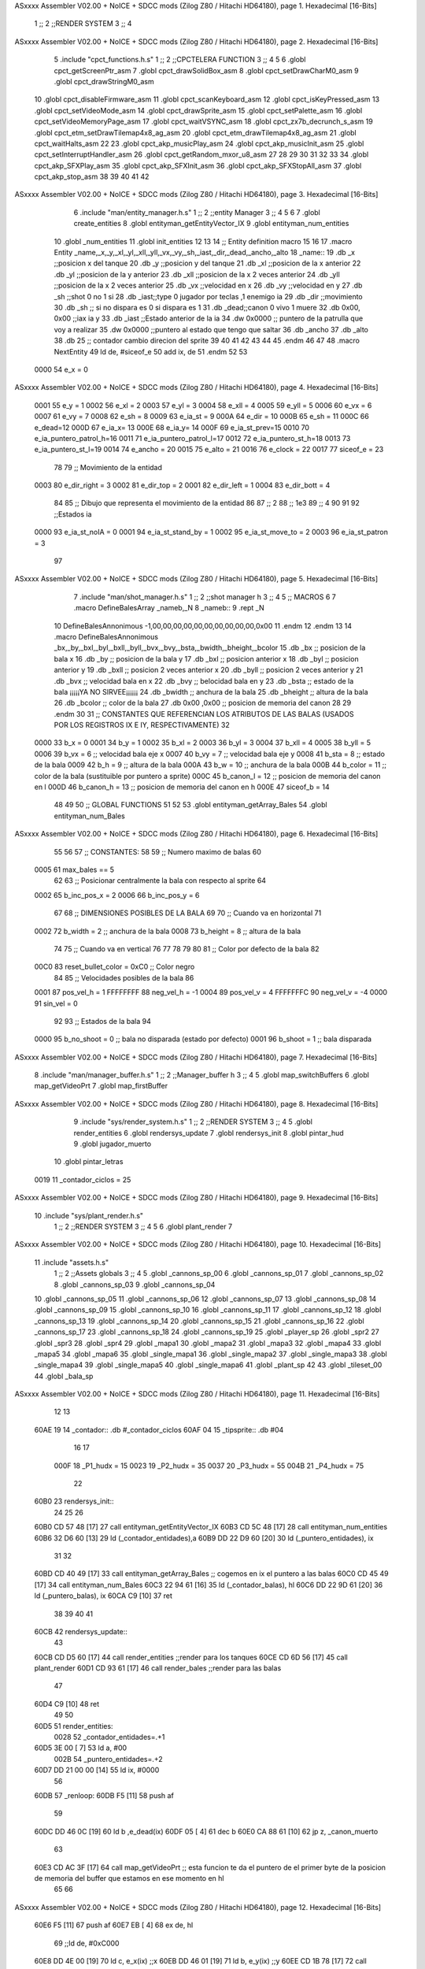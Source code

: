 ASxxxx Assembler V02.00 + NoICE + SDCC mods  (Zilog Z80 / Hitachi HD64180), page 1.
Hexadecimal [16-Bits]



                              1 ;;
                              2 ;;RENDER SYSTEM
                              3 ;;
                              4 
ASxxxx Assembler V02.00 + NoICE + SDCC mods  (Zilog Z80 / Hitachi HD64180), page 2.
Hexadecimal [16-Bits]



                              5 .include "cpct_functions.h.s"
                              1 ;;
                              2 ;;CPCTELERA FUNCTION
                              3 ;;
                              4 
                              5 
                              6 .globl cpct_getScreenPtr_asm
                              7 .globl cpct_drawSolidBox_asm
                              8 .globl cpct_setDrawCharM0_asm 
                              9 .globl cpct_drawStringM0_asm
                             10 .globl cpct_disableFirmware_asm
                             11 .globl cpct_scanKeyboard_asm
                             12 .globl cpct_isKeyPressed_asm
                             13 .globl cpct_setVideoMode_asm
                             14 .globl cpct_drawSprite_asm
                             15 .globl cpct_setPalette_asm
                             16 .globl cpct_setVideoMemoryPage_asm
                             17 .globl cpct_waitVSYNC_asm
                             18 .globl cpct_zx7b_decrunch_s_asm
                             19 .globl cpct_etm_setDrawTilemap4x8_ag_asm
                             20 .globl cpct_etm_drawTilemap4x8_ag_asm	
                             21 .globl cpct_waitHalts_asm
                             22 
                             23 .globl cpct_akp_musicPlay_asm
                             24 .globl cpct_akp_musicInit_asm
                             25 .globl cpct_setInterruptHandler_asm
                             26 .globl cpct_getRandom_mxor_u8_asm
                             27 
                             28 
                             29 
                             30 
                             31 
                             32 
                             33 
                             34 .globl cpct_akp_SFXPlay_asm
                             35 .globl cpct_akp_SFXInit_asm
                             36 .globl cpct_akp_SFXStopAll_asm
                             37 .globl cpct_akp_stop_asm
                             38 
                             39 
                             40 
                             41 
                             42 
ASxxxx Assembler V02.00 + NoICE + SDCC mods  (Zilog Z80 / Hitachi HD64180), page 3.
Hexadecimal [16-Bits]



                              6 .include "man/entity_manager.h.s"
                              1 ;;
                              2 ;;entity Manager
                              3 ;;
                              4 
                              5 
                              6 
                              7 .globl create_entities
                              8 .globl entityman_getEntityVector_IX
                              9 .globl entityman_num_entities
                             10 .globl _num_entities
                             11 .globl init_entities
                             12 
                             13 
                             14 ;; Entity definition macro
                             15 
                             16 
                             17 .macro Entity _name,_x,_y,_xl,_yl,_xll,_yll,_vx,_vy,_sh,_iast,_dir,_dead,_ancho,_alto
                             18 _name::
                             19 .db _x      ;;posicion x del tanque
                             20 .db _y	;;posicion y del tanque
                             21 .db _xl	;;posicion de la x anterior
                             22 .db _yl	;;posicion de la y anterior
                             23 .db _xll	;;posicion de la x 2 veces anterior
                             24 .db _yll	;;posicion de la x 2 veces anterior
                             25 .db _vx	;;velocidad en x
                             26 .db _vy	;;velocidad en y
                             27 .db _sh	;;shot 0 no 1 si
                             28 .db _iast;;type 0 jugador por teclas ,1 enemigo ia
                             29 .db _dir    ;;movimiento  
                             30 .db _sh     ;; si no dispara es 0 si dispara es 1
                             31 .db _dead;;canon 0 vivo 1 muere
                             32 .db 0x00, 0x00    ;;iax ia y
                             33 .db _iast  ;;Estado anterior de la ia 
                             34 .dw 0x0000	;; puntero de la patrulla que voy a realizar
                             35 .dw 0x0000 ;;puntero al estado que tengo que saltar
                             36 .db _ancho
                             37 .db _alto
                             38 .db 25  ;; contador cambio direcion del sprite
                             39 
                             40 
                             41 
                             42 
                             43 
                             44 
                             45 .endm 
                             46 
                             47 
                             48 .macro NextEntity
                             49 ld de, #siceof_e
                             50 	add ix, de
                             51 .endm
                             52 	
                             53 
                     0000    54 e_x  	= 0
ASxxxx Assembler V02.00 + NoICE + SDCC mods  (Zilog Z80 / Hitachi HD64180), page 4.
Hexadecimal [16-Bits]



                     0001    55 e_y  	= 1
                     0002    56 e_xl  = 2
                     0003    57 e_yl  = 3
                     0004    58 e_xll = 4
                     0005    59 e_yll = 5
                     0006    60 e_vx	= 6
                     0007    61 e_vy	= 7
                     0008    62 e_sh 	= 8
                     0009    63 e_ia_st = 9
                     000A    64 e_dir = 10
                     000B    65 e_sh = 11
                     000C    66 e_dead=12
                     000D    67 e_ia_x= 13
                     000E    68 e_ia_y= 14
                     000F    69 e_ia_st_prev=15
                     0010    70 e_ia_puntero_patrol_h=16
                     0011    71 e_ia_puntero_patrol_l=17
                     0012    72 e_ia_puntero_st_h=18
                     0013    73 e_ia_puntero_st_l=19
                     0014    74 e_ancho 	= 20
                     0015    75 e_alto	= 21
                     0016    76 e_clock     = 22
                     0017    77 siceof_e 	= 23
                             78 
                             79 ;; Movimiento de la entidad
                     0003    80 e_dir_right = 3
                     0002    81 e_dir_top   = 2
                     0001    82 e_dir_left  = 1
                     0004    83 e_dir_bott  = 4
                             84 
                             85 ;; Dibujo que representa el movimiento de la entidad
                             86 
                             87  ;;      2
                             88  ;;     1e3
                             89  ;;      4
                             90 
                             91 
                             92 ;;Estados ia
                     0000    93 e_ia_st_noIA 	= 0
                     0001    94 e_ia_st_stand_by	= 1
                     0002    95 e_ia_st_move_to   = 2
                     0003    96 e_ia_st_patron	= 3
                             97 
ASxxxx Assembler V02.00 + NoICE + SDCC mods  (Zilog Z80 / Hitachi HD64180), page 5.
Hexadecimal [16-Bits]



                              7 .include "man/shot_manager.h.s"
                              1 ;;
                              2 ;;shot manager h
                              3 ;;
                              4 
                              5 ;; MACROS
                              6 
                              7 .macro DefineBalesArray _nameb,_N
                              8 _nameb::
                              9 	.rept _N
                             10 DefineBalesAnnonimous -1,00,00,00,00,00,00,00,00,00,00,0x00
                             11 	.endm 
                             12 .endm
                             13 
                             14 .macro DefineBalesAnnonimous _bx,_by,_bxl,_byl,_bxll,_byll,_bvx,_bvy,_bsta,_bwidth,_bheight,_bcolor
                             15 .db _bx           ;; posicion de la bala x          
                             16 .db _by		;; posicion de la bala y
                             17 .db _bxl		;; posicion anterior x
                             18 .db _byl		;; posicion anterior y
                             19 .db _bxll		;; posicion 2 veces anterior x
                             20 .db _byll		;; posicion 2 veces anterior y
                             21 .db _bvx 		;; velocidad bala en x
                             22 .db _bvy		;; belocidad bala en y
                             23 .db _bsta		;; estado de la bala   ¡¡¡¡¡YA NO SIRVEE¡¡¡¡¡¡
                             24 .db _bwidth       ;; anchura de la bala
                             25 .db _bheight      ;; altura de la bala
                             26 .db _bcolor       ;; color de la bala
                             27 .db 0x00 ,0x00    ;; posicion de memoria del canon
                             28  
                             29 .endm
                             30 
                             31 ;; CONSTANTES QUE REFERENCIAN LOS ATRIBUTOS DE LAS BALAS (USADOS POR LOS REGISTROS IX E IY, RESPECTIVAMENTE)
                             32 
                     0000    33 b_x       = 0
                     0001    34 b_y       = 1
                     0002    35 b_xl      = 2
                     0003    36 b_yl      = 3
                     0004    37 b_xll     = 4
                     0005    38 b_yll     = 5
                     0006    39 b_vx      = 6      ;; velocidad bala eje x
                     0007    40 b_vy      = 7      ;; velocidad bala eje y
                     0008    41 b_sta     = 8      ;; estado de la bala
                     0009    42 b_h       = 9      ;; altura de la bala
                     000A    43 b_w       = 10     ;; anchura de la bala
                     000B    44 b_color   = 11     ;; color de la bala (sustituible por puntero a sprite)
                     000C    45 b_canon_l = 12     ;; posicion de memoria del canon en l
                     000D    46 b_canon_h = 13	 ;; posicion de memoria del canon en h
                     000E    47 siceof_b  = 14
                             48 
                             49 
                             50 ;; GLOBAL FUNCTIONS
                             51 
                             52 
                             53 .globl entityman_getArray_Bales
                             54 .globl entityman_num_Bales
ASxxxx Assembler V02.00 + NoICE + SDCC mods  (Zilog Z80 / Hitachi HD64180), page 6.
Hexadecimal [16-Bits]



                             55 
                             56 
                             57 ;; CONSTANTES:
                             58 
                             59 ;; Numero maximo de balas
                             60 
                     0005    61 max_bales == 5
                             62 
                             63 ;; Posicionar centralmente la bala con respecto al sprite
                             64 
                     0002    65 b_inc_pos_x = 2
                     0006    66 b_inc_pos_y = 6
                             67 
                             68 ;; DIMENSIONES POSIBLES DE LA BALA
                             69 
                             70 ;; Cuando va en horizontal
                             71 
                     0002    72 b_width      = 2   ;; anchura de la bala
                     0008    73 b_height     = 8   ;; altura de la bala
                             74 
                             75 ;; Cuando va en vertical
                             76 
                             77 
                             78 
                             79 
                             80 
                             81 ;; Color por defecto de la bala
                             82 
                     00C0    83 reset_bullet_color = 0xC0   ;; Color negro
                             84 
                             85 ;; Velocidades posibles de la bala
                             86 
                     0001    87 pos_vel_h = 1
                     FFFFFFFF    88 neg_vel_h = -1
                     0004    89 pos_vel_v = 4
                     FFFFFFFC    90 neg_vel_v = -4
                     0000    91 sin_vel = 0
                             92 
                             93 ;; Estados de la bala
                             94 
                     0000    95 b_no_shoot  = 0    ;; bala no disparada (estado por defecto)
                     0001    96 b_shoot     = 1    ;; bala disparada
ASxxxx Assembler V02.00 + NoICE + SDCC mods  (Zilog Z80 / Hitachi HD64180), page 7.
Hexadecimal [16-Bits]



                              8 .include "man/manager_buffer.h.s"
                              1 ;;
                              2 ;;Manager_buffer h
                              3 ;;
                              4 
                              5 .globl map_switchBuffers
                              6 .globl map_getVideoPrt
                              7 .globl map_firstBuffer
ASxxxx Assembler V02.00 + NoICE + SDCC mods  (Zilog Z80 / Hitachi HD64180), page 8.
Hexadecimal [16-Bits]



                              9 .include "sys/render_system.h.s"
                              1 ;;
                              2 ;;RENDER SYSTEM
                              3 ;;
                              4 
                              5 .globl render_entities
                              6 .globl rendersys_update
                              7 .globl rendersys_init
                              8 .globl pintar_hud
                              9 .globl jugador_muerto
                             10 .globl pintar_letras
                     0019    11 _contador_ciclos = 25
ASxxxx Assembler V02.00 + NoICE + SDCC mods  (Zilog Z80 / Hitachi HD64180), page 9.
Hexadecimal [16-Bits]



                             10 .include "sys/plant_render.h.s"
                              1 ;;
                              2 ;;RENDER SYSTEM
                              3 ;;
                              4 
                              5 
                              6 .globl plant_render
                              7 
ASxxxx Assembler V02.00 + NoICE + SDCC mods  (Zilog Z80 / Hitachi HD64180), page 10.
Hexadecimal [16-Bits]



                             11 .include "assets.h.s"
                              1 ;;
                              2 ;;Assets globals
                              3 ;;
                              4 
                              5 .globl _cannons_sp_00
                              6 .globl _cannons_sp_01
                              7 .globl _cannons_sp_02
                              8 .globl _cannons_sp_03
                              9 .globl _cannons_sp_04
                             10 .globl _cannons_sp_05
                             11 .globl _cannons_sp_06
                             12 .globl _cannons_sp_07
                             13 .globl _cannons_sp_08
                             14 .globl _cannons_sp_09
                             15 .globl _cannons_sp_10
                             16 .globl _cannons_sp_11
                             17 .globl _cannons_sp_12
                             18 .globl _cannons_sp_13
                             19 .globl _cannons_sp_14
                             20 .globl _cannons_sp_15
                             21 .globl _cannons_sp_16
                             22 .globl _cannons_sp_17
                             23 .globl _cannons_sp_18
                             24 .globl _cannons_sp_19
                             25 .globl _player_sp
                             26 .globl _spr2
                             27 .globl _spr3
                             28 .globl _spr4
                             29 .globl _mapa1
                             30 .globl _mapa2
                             31 .globl _mapa3
                             32 .globl _mapa4
                             33 .globl _mapa5
                             34 .globl _mapa6
                             35 .globl _single_mapa1
                             36 .globl _single_mapa2
                             37 .globl _single_mapa3
                             38 .globl _single_mapa4
                             39 .globl _single_mapa5
                             40 .globl _single_mapa6
                             41 .globl _plant_sp
                             42 
                             43 .globl _tileset_00
                             44 .globl _bala_sp
ASxxxx Assembler V02.00 + NoICE + SDCC mods  (Zilog Z80 / Hitachi HD64180), page 11.
Hexadecimal [16-Bits]



                             12 
                             13 
   60AE 19                   14 _contador:: .db #_contador_ciclos
   60AF 04                   15 _tipsprite:: .db #04
                             16 
                             17 
                     000F    18 _P1_hudx = 15
                     0023    19 _P2_hudx = 35
                     0037    20 _P3_hudx = 55
                     004B    21 _P4_hudx = 75
                             22 
   60B0                      23 rendersys_init::  
                             24 
                             25 
                             26 
   60B0 CD 57 48      [17]   27  call entityman_getEntityVector_IX
   60B3 CD 5C 48      [17]   28  call entityman_num_entities  
   60B6 32 D6 60      [13]   29 ld (_contador_entidades),a
   60B9 DD 22 D9 60   [20]   30 ld (_puntero_entidades), ix
                             31 
                             32 
   60BD CD 40 49      [17]   33  call entityman_getArray_Bales  ;; cogemos en ix el puntero a las balas
   60C0 CD 45 49      [17]   34  call entityman_num_Bales
   60C3 22 94 61      [16]   35  ld (_contador_balas), hl
   60C6 DD 22 9D 61   [20]   36  ld (_puntero_balas), ix
   60CA C9            [10]   37 ret
                             38 
                             39 
                             40 
                             41 
   60CB                      42 rendersys_update::
                             43 
   60CB CD D5 60      [17]   44  call render_entities  	;;render para los tanques
   60CE CD 6D 56      [17]   45  call plant_render
   60D1 CD 93 61      [17]   46  call render_bales   ;;render para las balas
                             47  
   60D4 C9            [10]   48  ret
                             49 
                             50 
   60D5                      51 render_entities:
                     0028    52  _contador_entidades=.+1
   60D5 3E 00         [ 7]   53  ld a, #00
                     002B    54  _puntero_entidades=.+2
   60D7 DD 21 00 00   [14]   55  ld ix, #0000
                             56 
   60DB                      57 	_renloop:
   60DB F5            [11]   58 push af
                             59 
   60DC DD 46 0C      [19]   60   ld b ,e_dead(ix)
   60DF 05            [ 4]   61   dec b
   60E0 CA 88 61      [10]   62   jp z, _canon_muerto
                             63 
   60E3 CD AC 3F      [17]   64   call map_getVideoPrt  ;; esta funcion te da el puntero de el primer byte de la posicion de memoria del buffer que estamos en ese momento en hl
                             65 
                             66 
ASxxxx Assembler V02.00 + NoICE + SDCC mods  (Zilog Z80 / Hitachi HD64180), page 12.
Hexadecimal [16-Bits]



   60E6 F5            [11]   67 push af
   60E7 EB            [ 4]   68   ex de, hl
                             69   ;;ld de, #0xC000
   60E8 DD 4E 00      [19]   70   ld   c, e_x(ix)  ;;x
   60EB DD 46 01      [19]   71   ld   b, e_y(ix)  ;;y
   60EE CD 1B 78      [17]   72   call cpct_getScreenPtr_asm    ;; Calculate video memory location and return it in HL
   60F1 F1            [10]   73 pop af
                             74 
                             75 
                             76 
                             77 
                             78 
                             79 
   60F2 EB            [ 4]   80  ex  de,hl
                             81 
                             82  
   60F3 DD 46 0A      [19]   83  ld b ,e_dir(ix)
                             84 
                             85 
                             86 
                             87 
   60F6 3D            [ 4]   88   dec a
   60F7 28 68         [12]   89   jr z, _pintar_cannon4
   60F9 3D            [ 4]   90   dec a
   60FA 28 45         [12]   91   jr z, _pintar_cannon3
   60FC 3D            [ 4]   92   dec a
   60FD 28 22         [12]   93   jr z, _pintar_cannon2
   60FF 18 00         [12]   94   jr _pintar_cannon1
                             95 
                             96 ;;;;;;;;;;;;;;;;;;
                             97 ;;PINTAR CANON 1;;
                             98 ;;;;;;;;;;;;;;;;;;
                             99 
   6101                     100 _pintar_cannon1:
   6101 05            [ 4]  101  dec b
   6102 28 09         [12]  102  jr z, _pintarc1_1
   6104 05            [ 4]  103  dec b
   6105 28 0B         [12]  104  jr z, _pintarc1_2
   6107 05            [ 4]  105  dec b
   6108 28 0D         [12]  106  jr z, _pintarc1_3
   610A 05            [ 4]  107  dec b
   610B 28 0F         [12]  108  jr z, _pintarc1_4
                            109 
                            110 
   610D                     111  _pintarc1_1:
   610D 21 B0 20      [10]  112  ld hl,#_cannons_sp_00
   6110 18 6F         [12]  113  jr _saltar
                            114 
   6112                     115  _pintarc1_2:
   6112 21 F0 20      [10]  116  ld hl,#_cannons_sp_01
   6115 18 6A         [12]  117  jr _saltar
                            118 
   6117                     119  _pintarc1_3:
   6117 21 30 21      [10]  120  ld hl,#_cannons_sp_02
   611A 18 65         [12]  121  jr _saltar
ASxxxx Assembler V02.00 + NoICE + SDCC mods  (Zilog Z80 / Hitachi HD64180), page 13.
Hexadecimal [16-Bits]



                            122 
   611C                     123  _pintarc1_4:
   611C 21 70 21      [10]  124  ld hl,#_cannons_sp_03
   611F 18 60         [12]  125  jr _saltar
                            126 
                            127 
                            128 
                            129 ;;;;;;;;;;;;;;;;;;
                            130 ;;PINTAR CANON 2;;
                            131 ;;;;;;;;;;;;;;;;;;
                            132 
   6121                     133 _pintar_cannon2:
   6121 05            [ 4]  134  dec b
   6122 28 09         [12]  135  jr z, _pintarc2_1
   6124 05            [ 4]  136  dec b
   6125 28 0B         [12]  137  jr z, _pintarc2_2
   6127 05            [ 4]  138  dec b
   6128 28 0D         [12]  139  jr z, _pintarc2_3
   612A 05            [ 4]  140  dec b
   612B 28 0F         [12]  141  jr z, _pintarc2_4
                            142 
                            143 
   612D                     144  _pintarc2_1:
   612D 21 F0 21      [10]  145  ld hl,#_cannons_sp_05
   6130 18 4F         [12]  146  jr _saltar
                            147 
   6132                     148  _pintarc2_2:
   6132 21 30 22      [10]  149  ld hl,#_cannons_sp_06
   6135 18 4A         [12]  150  jr _saltar
                            151 
   6137                     152  _pintarc2_3:
   6137 21 70 22      [10]  153  ld hl,#_cannons_sp_07
   613A 18 45         [12]  154  jr _saltar
                            155 
   613C                     156  _pintarc2_4:
   613C 21 B0 22      [10]  157  ld hl,#_cannons_sp_08
   613F 18 40         [12]  158  jr _saltar
                            159 
                            160 
                            161 ;;;;;;;;;;;;;;;;;;
                            162 ;;PINTAR CANON 3;;
                            163 ;;;;;;;;;;;;;;;;;;
                            164 
   6141                     165 _pintar_cannon3:
   6141 05            [ 4]  166  dec b
   6142 28 09         [12]  167  jr z, _pintarc3_1
   6144 05            [ 4]  168  dec b
   6145 28 0B         [12]  169  jr z, _pintarc3_2
   6147 05            [ 4]  170  dec b
   6148 28 0D         [12]  171  jr z, _pintarc3_3
   614A 05            [ 4]  172  dec b
   614B 28 0F         [12]  173  jr z, _pintarc3_4
                            174 
                            175 
   614D                     176  _pintarc3_1:
ASxxxx Assembler V02.00 + NoICE + SDCC mods  (Zilog Z80 / Hitachi HD64180), page 14.
Hexadecimal [16-Bits]



   614D 21 30 23      [10]  177  ld hl,#_cannons_sp_10
   6150 18 2F         [12]  178  jr _saltar
                            179 
   6152                     180  _pintarc3_2:
   6152 21 70 23      [10]  181  ld hl,#_cannons_sp_11
   6155 18 2A         [12]  182  jr _saltar
                            183 
   6157                     184  _pintarc3_3:
   6157 21 B0 23      [10]  185  ld hl,#_cannons_sp_12
   615A 18 25         [12]  186  jr _saltar
                            187 
   615C                     188  _pintarc3_4:
   615C 21 F0 23      [10]  189  ld hl,#_cannons_sp_13
   615F 18 20         [12]  190  jr _saltar
                            191 
                            192 
                            193 ;;;;;;;;;;;;;;;;;;
                            194 ;;PINTAR CANON 4;;
                            195 ;;;;;;;;;;;;;;;;;;
                            196 
   6161                     197 _pintar_cannon4:
   6161 05            [ 4]  198  dec b
   6162 28 09         [12]  199  jr z, _pintarc4_1
   6164 05            [ 4]  200  dec b
   6165 28 0B         [12]  201  jr z, _pintarc4_2
   6167 05            [ 4]  202  dec b
   6168 28 0D         [12]  203  jr z, _pintarc4_3
   616A 05            [ 4]  204  dec b
   616B 28 0F         [12]  205  jr z, _pintarc4_4
                            206 
                            207 
   616D                     208  _pintarc4_1:
   616D 21 70 24      [10]  209  ld hl,#_cannons_sp_15
   6170 18 0F         [12]  210  jr _saltar
                            211 
   6172                     212  _pintarc4_2:
   6172 21 B0 24      [10]  213  ld hl,#_cannons_sp_16
   6175 18 0A         [12]  214  jr _saltar
                            215 
   6177                     216  _pintarc4_3:
   6177 21 F0 24      [10]  217  ld hl,#_cannons_sp_17
   617A 18 05         [12]  218  jr _saltar
                            219 
   617C                     220  _pintarc4_4:
   617C 21 30 25      [10]  221  ld hl,#_cannons_sp_18
   617F 18 00         [12]  222  jr _saltar
                            223 
                            224 
                            225 
                            226 
                            227 
                            228 
                            229 
   6181                     230  _saltar:
                            231 
ASxxxx Assembler V02.00 + NoICE + SDCC mods  (Zilog Z80 / Hitachi HD64180), page 15.
Hexadecimal [16-Bits]



                            232 
   6181 0E 04         [ 7]  233  ld c, #04  ;;ancho
   6183 06 10         [ 7]  234  ld b, #16  ;;alto
                            235  
   6185 CD 71 75      [17]  236  call cpct_drawSprite_asm
                            237 
                            238 
   6188                     239 _canon_muerto:
   6188 F1            [10]  240 pop af 
                            241 
   6189 3D            [ 4]  242 dec a
   618A C8            [11]  243 ret z
                            244 
   618B 01 17 00      [10]  245 ld bc, #siceof_e    ;;NUMERO DE BYTES QUE TIENE CADA ENTIDAD
   618E DD 09         [15]  246 add ix, bc
   6190 C3 DB 60      [10]  247 jp  _renloop
                            248 
                            249 
                            250 
   6193                     251 render_bales:
                            252 
                            253  
                     00E6   254   _contador_balas=.+1
   6193 21 00 00      [10]  255   ld hl, #0000
                            256 
   6196 7E            [ 7]  257  ld   a, (hl) 
   6197 B7            [ 4]  258 	or a
   6198 20 01         [12]  259  jr nz, _hay_balas
   619A C9            [10]  260  ret
                            261 
   619B                     262 _hay_balas:
                            263 
                            264 
                            265 
                     00EF   266  _puntero_balas=.+2
   619B DD 21 00 00   [14]  267   ld ix, #0000
                            268   
                            269  
   619F                     270  _renloop_b:
                            271 
                            272 
   619F F5            [11]  273 push af
                            274 
   61A0 CD AC 3F      [17]  275 call map_getVideoPrt  ;; esta funcion te da el puntero de el primer byte de la posicion de memoria del buffer que estamos en ese momento en hl
   61A3 EB            [ 4]  276   ex de, hl
   61A4 DD 4E 00      [19]  277   ld   c, b_x(ix)  
   61A7 DD 46 01      [19]  278   ld   b, b_y(ix)  
   61AA CD 1B 78      [17]  279   call cpct_getScreenPtr_asm    ;; Calculate video memory location and return it in HL
                            280 
                            281 
                            282 
                            283 
   61AD EB            [ 4]  284  ex de, hl
   61AE 0E 02         [ 7]  285  ld c, #02  ;;ancho
   61B0 06 08         [ 7]  286  ld b, #08  ;;alto
ASxxxx Assembler V02.00 + NoICE + SDCC mods  (Zilog Z80 / Hitachi HD64180), page 16.
Hexadecimal [16-Bits]



   61B2 21 50 1F      [10]  287  ld hl,#_bala_sp
   61B5 CD 71 75      [17]  288  call cpct_drawSprite_asm
                            289 
                            290 
   61B8 F1            [10]  291 pop af 
                            292 
   61B9 3D            [ 4]  293 dec a
   61BA C8            [11]  294 ret z
                            295 
   61BB 01 0E 00      [10]  296 ld bc, #siceof_b    ;;NUMERO DE BYTES QUE TIENE CADA BALA
   61BE DD 09         [15]  297 add ix, bc
   61C0 20 DD         [12]  298 jr nz, _renloop_b
                            299 
                            300 
                            301 
   61C2 C9            [10]  302 ret
                            303 	
                            304 
                            305 
   61C3                     306 jugador_muerto::
                            307 
   61C3 DD 2A D9 60   [20]  308 ld ix, (_puntero_entidades)
                            309 
                            310 
                            311   ;;Comprobar si el muerto es la primera entidad
   61C7 DD 7E 0C      [19]  312       ld a, e_dead(ix)
   61CA 3D            [ 4]  313       dec a
   61CB CC AC 62      [17]  314       call z, dibujarplayer1_M
                            315   
   61CE 01 17 00      [10]  316     ld bc, #siceof_e   
   61D1 DD 09         [15]  317     add ix, bc 
                            318   ;;Comprobar si el muerto es la segunda entidad
   61D3 DD 7E 0C      [19]  319       ld a, e_dead(ix)
   61D6 3D            [ 4]  320       dec a
   61D7 CC D7 62      [17]  321       call z, dibujarplayer2_M
                            322   
   61DA 01 17 00      [10]  323     ld bc, #siceof_e    
   61DD DD 09         [15]  324     add ix, bc
                            325    ;;Comprobar si el muerto es la tercera entidad
   61DF DD 7E 0C      [19]  326       ld a, e_dead(ix)
   61E2 3D            [ 4]  327       dec a
   61E3 CC 02 63      [17]  328       call z, dibujarplayer3_M
                            329 
   61E6 01 17 00      [10]  330     ld bc, #siceof_e    
   61E9 DD 09         [15]  331     add ix, bc
                            332     ;;Comprobar si el muerto es la cuearta entidad
   61EB DD 7E 0C      [19]  333       ld a, e_dead(ix)
   61EE 3D            [ 4]  334       dec a
   61EF CC 2D 63      [17]  335       call z, dibujarplayer4_M
                            336 
   61F2 C9            [10]  337 ret
                            338 
   61F3                     339 pintar_hud::
                            340 
   61F3 CD 00 62      [17]  341   call dibujarplayer1
ASxxxx Assembler V02.00 + NoICE + SDCC mods  (Zilog Z80 / Hitachi HD64180), page 17.
Hexadecimal [16-Bits]



   61F6 CD 2B 62      [17]  342   call dibujarplayer2
   61F9 CD 56 62      [17]  343   call dibujarplayer3
   61FC CD 81 62      [17]  344   call dibujarplayer4
                            345 
   61FF C9            [10]  346 ret
                            347 
                            348 ;;;;;;;;;;;;;;;;;;;;;;;;;;;;;;;;
                            349 ;;Dibujar el jugador en el hud;;
                            350 ;;;;;;;;;;;;;;;;;;;;;;;;;;;;;;;;
                            351 
                            352 
   6200                     353 dibujarplayer1:
                            354  
   6200 11 00 C0      [10]  355  ld  de, #0xC000
   6203 0E 0F         [ 7]  356  ld   c, #_P1_hudx    ;;x
   6205 06 B4         [ 7]  357  ld   b, #180  ;;y
   6207 CD 1B 78      [17]  358  call cpct_getScreenPtr_asm
                            359  
   620A EB            [ 4]  360  ex de, hl
   620B 0E 04         [ 7]  361  ld c, #04  ;;ancho
   620D 06 10         [ 7]  362  ld b, #16  ;;alto
   620F 21 30 21      [10]  363  ld hl,#_cannons_sp_02
   6212 CD 71 75      [17]  364  call cpct_drawSprite_asm
                            365 
   6215 11 00 80      [10]  366  ld  de, #0x8000
   6218 0E 0F         [ 7]  367  ld   c, #_P1_hudx    ;;x
   621A 06 B4         [ 7]  368  ld   b, #180  ;;y
   621C CD 1B 78      [17]  369  call cpct_getScreenPtr_asm
                            370  
   621F EB            [ 4]  371  ex de, hl
   6220 0E 04         [ 7]  372  ld c, #04  ;;ancho
   6222 06 10         [ 7]  373  ld b, #16  ;;alto
   6224 21 30 21      [10]  374  ld hl,#_cannons_sp_02
   6227 CD 71 75      [17]  375  call cpct_drawSprite_asm
                            376 
   622A C9            [10]  377 ret
                            378 
   622B                     379 dibujarplayer2:
   622B 11 00 C0      [10]  380  ld  de, #0xC000
   622E 0E 23         [ 7]  381  ld   c, #_P2_hudx  ;;x
   6230 06 B4         [ 7]  382  ld   b, #180   ;;y
   6232 CD 1B 78      [17]  383  call cpct_getScreenPtr_asm
                            384 
   6235 EB            [ 4]  385  ex de, hl
   6236 0E 04         [ 7]  386  ld c, #04  ;;ancho
   6238 06 10         [ 7]  387  ld b, #16  ;;alto
   623A 21 70 22      [10]  388  ld hl,#_cannons_sp_07
   623D CD 71 75      [17]  389  call cpct_drawSprite_asm
                            390 
   6240 11 00 80      [10]  391   ld  de, #0x8000
   6243 0E 23         [ 7]  392  ld   c, #_P2_hudx  ;;x
   6245 06 B4         [ 7]  393  ld   b, #180   ;;y
   6247 CD 1B 78      [17]  394  call cpct_getScreenPtr_asm
                            395 
   624A EB            [ 4]  396  ex de, hl
ASxxxx Assembler V02.00 + NoICE + SDCC mods  (Zilog Z80 / Hitachi HD64180), page 18.
Hexadecimal [16-Bits]



   624B 0E 04         [ 7]  397  ld c, #04  ;;ancho
   624D 06 10         [ 7]  398  ld b, #16  ;;alto
   624F 21 70 22      [10]  399  ld hl,#_cannons_sp_07
   6252 CD 71 75      [17]  400  call cpct_drawSprite_asm
                            401 
   6255 C9            [10]  402 ret
                            403 
   6256                     404 dibujarplayer3:
   6256 11 00 C0      [10]  405  ld  de, #0xC000
   6259 0E 37         [ 7]  406  ld   c, #_P3_hudx  ;;x
   625B 06 B4         [ 7]  407  ld   b, #180  ;;y
   625D CD 1B 78      [17]  408  call cpct_getScreenPtr_asm
                            409 
   6260 EB            [ 4]  410  ex de, hl
   6261 0E 04         [ 7]  411  ld c, #04  ;;ancho
   6263 06 10         [ 7]  412  ld b, #16  ;;alto
   6265 21 B0 23      [10]  413  ld hl,#_cannons_sp_12
   6268 CD 71 75      [17]  414  call cpct_drawSprite_asm
                            415 
   626B 11 00 80      [10]  416  ld  de, #0x8000
   626E 0E 37         [ 7]  417  ld   c, #_P3_hudx  ;;x
   6270 06 B4         [ 7]  418  ld   b, #180  ;;y
   6272 CD 1B 78      [17]  419  call cpct_getScreenPtr_asm
                            420 
   6275 EB            [ 4]  421  ex de, hl
   6276 0E 04         [ 7]  422  ld c, #04  ;;ancho
   6278 06 10         [ 7]  423  ld b, #16  ;;alto
   627A 21 B0 23      [10]  424  ld hl,#_cannons_sp_12
   627D CD 71 75      [17]  425  call cpct_drawSprite_asm
                            426 
   6280 C9            [10]  427 ret
                            428 
   6281                     429 dibujarplayer4:
   6281 11 00 C0      [10]  430  ld  de, #0xC000
   6284 0E 4B         [ 7]  431  ld   c, #_P4_hudx  ;;x
   6286 06 B4         [ 7]  432  ld   b, #180  ;;y
   6288 CD 1B 78      [17]  433  call cpct_getScreenPtr_asm
                            434 
   628B EB            [ 4]  435  ex de, hl
   628C 0E 04         [ 7]  436  ld c, #04  ;;ancho
   628E 06 10         [ 7]  437  ld b, #16  ;;alto
   6290 21 F0 24      [10]  438  ld hl,#_cannons_sp_17
   6293 CD 71 75      [17]  439  call cpct_drawSprite_asm
                            440 
   6296 11 00 80      [10]  441  ld  de, #0x8000
   6299 0E 4B         [ 7]  442  ld   c, #_P4_hudx  ;;x
   629B 06 B4         [ 7]  443  ld   b, #180  ;;y
   629D CD 1B 78      [17]  444  call cpct_getScreenPtr_asm
                            445 
   62A0 EB            [ 4]  446  ex de, hl
   62A1 0E 04         [ 7]  447  ld c, #04  ;;ancho
   62A3 06 10         [ 7]  448  ld b, #16  ;;alto
   62A5 21 F0 24      [10]  449  ld hl,#_cannons_sp_17
   62A8 CD 71 75      [17]  450  call cpct_drawSprite_asm
                            451 
ASxxxx Assembler V02.00 + NoICE + SDCC mods  (Zilog Z80 / Hitachi HD64180), page 19.
Hexadecimal [16-Bits]



   62AB C9            [10]  452 ret
                            453 
                            454 
                            455 
                            456 
                            457 ;;;;;;;;;;;;;;;;;;;;;;;;;;;;;;;;;;;;
                            458 ;;DIBUJAR EL HUB EL JUGADOR MUERTO;;
                            459 ;;;;;;;;;;;;;;;;;;;;;;;;;;;;;;;;;;;;
   62AC                     460 dibujarplayer1_M:
                            461  
   62AC 11 00 C0      [10]  462  ld  de, #0xC000
   62AF 0E 0F         [ 7]  463  ld   c, #_P1_hudx    ;;x
   62B1 06 B4         [ 7]  464  ld   b, #180  ;;y
   62B3 CD 1B 78      [17]  465  call cpct_getScreenPtr_asm
                            466  
   62B6 EB            [ 4]  467  ex de, hl
   62B7 0E 04         [ 7]  468  ld c, #04  ;;ancho
   62B9 06 10         [ 7]  469  ld b, #16  ;;alto
   62BB 21 B0 21      [10]  470  ld hl,#_cannons_sp_04
   62BE CD 71 75      [17]  471  call cpct_drawSprite_asm
                            472 
   62C1 11 00 80      [10]  473  ld  de, #0x8000
   62C4 0E 0F         [ 7]  474  ld   c, #_P1_hudx    ;;x
   62C6 06 B4         [ 7]  475  ld   b, #180  ;;y
   62C8 CD 1B 78      [17]  476  call cpct_getScreenPtr_asm
                            477  
   62CB EB            [ 4]  478  ex de, hl
   62CC 0E 04         [ 7]  479  ld c, #04  ;;ancho
   62CE 06 10         [ 7]  480  ld b, #16  ;;alto
   62D0 21 B0 21      [10]  481  ld hl,#_cannons_sp_04
   62D3 CD 71 75      [17]  482  call cpct_drawSprite_asm
                            483 
   62D6 C9            [10]  484 ret
                            485 
   62D7                     486 dibujarplayer2_M:
   62D7 11 00 C0      [10]  487  ld  de, #0xC000
   62DA 0E 23         [ 7]  488  ld   c, #_P2_hudx  ;;x
   62DC 06 B4         [ 7]  489  ld   b, #180   ;;y
   62DE CD 1B 78      [17]  490  call cpct_getScreenPtr_asm
                            491 
   62E1 EB            [ 4]  492  ex de, hl
   62E2 0E 04         [ 7]  493  ld c, #04  ;;ancho
   62E4 06 10         [ 7]  494  ld b, #16  ;;alto
   62E6 21 F0 22      [10]  495  ld hl,#_cannons_sp_09
   62E9 CD 71 75      [17]  496  call cpct_drawSprite_asm
                            497 
   62EC 11 00 80      [10]  498   ld  de, #0x8000
   62EF 0E 23         [ 7]  499  ld   c, #_P2_hudx  ;;x
   62F1 06 B4         [ 7]  500  ld   b, #180   ;;y
   62F3 CD 1B 78      [17]  501  call cpct_getScreenPtr_asm
                            502 
   62F6 EB            [ 4]  503  ex de, hl
   62F7 0E 04         [ 7]  504  ld c, #04  ;;ancho
   62F9 06 10         [ 7]  505  ld b, #16  ;;alto
   62FB 21 F0 22      [10]  506  ld hl,#_cannons_sp_09
ASxxxx Assembler V02.00 + NoICE + SDCC mods  (Zilog Z80 / Hitachi HD64180), page 20.
Hexadecimal [16-Bits]



   62FE CD 71 75      [17]  507  call cpct_drawSprite_asm
                            508 
   6301 C9            [10]  509 ret
                            510 
   6302                     511 dibujarplayer3_M:
   6302 11 00 C0      [10]  512  ld  de, #0xC000
   6305 0E 37         [ 7]  513  ld   c, #_P3_hudx  ;;x
   6307 06 B4         [ 7]  514  ld   b, #180  ;;y
   6309 CD 1B 78      [17]  515  call cpct_getScreenPtr_asm
                            516 
   630C EB            [ 4]  517  ex de, hl
   630D 0E 04         [ 7]  518  ld c, #04  ;;ancho
   630F 06 10         [ 7]  519  ld b, #16  ;;alto
   6311 21 30 24      [10]  520  ld hl,#_cannons_sp_14
   6314 CD 71 75      [17]  521  call cpct_drawSprite_asm
                            522 
   6317 11 00 80      [10]  523  ld  de, #0x8000
   631A 0E 37         [ 7]  524  ld   c, #_P3_hudx  ;;x
   631C 06 B4         [ 7]  525  ld   b, #180  ;;y
   631E CD 1B 78      [17]  526  call cpct_getScreenPtr_asm
                            527 
   6321 EB            [ 4]  528  ex de, hl
   6322 0E 04         [ 7]  529  ld c, #04  ;;ancho
   6324 06 10         [ 7]  530  ld b, #16  ;;alto
   6326 21 30 24      [10]  531  ld hl,#_cannons_sp_14
   6329 CD 71 75      [17]  532  call cpct_drawSprite_asm
                            533 
   632C C9            [10]  534 ret
                            535 
   632D                     536 dibujarplayer4_M:
   632D 11 00 C0      [10]  537  ld  de, #0xC000
   6330 0E 4B         [ 7]  538  ld   c, #_P4_hudx  ;;x
   6332 06 B4         [ 7]  539  ld   b, #180  ;;y
   6334 CD 1B 78      [17]  540  call cpct_getScreenPtr_asm
                            541 
   6337 EB            [ 4]  542  ex de, hl
   6338 0E 04         [ 7]  543  ld c, #04  ;;ancho
   633A 06 10         [ 7]  544  ld b, #16  ;;alto
   633C 21 70 25      [10]  545  ld hl,#_cannons_sp_19
   633F CD 71 75      [17]  546  call cpct_drawSprite_asm
                            547 
   6342 11 00 80      [10]  548  ld  de, #0x8000
   6345 0E 4B         [ 7]  549  ld   c, #_P4_hudx  ;;x
   6347 06 B4         [ 7]  550  ld   b, #180  ;;y
   6349 CD 1B 78      [17]  551  call cpct_getScreenPtr_asm
                            552 
   634C EB            [ 4]  553  ex de, hl
   634D 0E 04         [ 7]  554  ld c, #04  ;;ancho
   634F 06 10         [ 7]  555  ld b, #16  ;;alto
   6351 21 70 25      [10]  556  ld hl,#_cannons_sp_19
   6354 CD 71 75      [17]  557  call cpct_drawSprite_asm
                            558 
   6357 C9            [10]  559 ret
                            560 
                            561   
ASxxxx Assembler V02.00 + NoICE + SDCC mods  (Zilog Z80 / Hitachi HD64180), page 21.
Hexadecimal [16-Bits]



                            562 
   6358                     563 pintar_letras::
                            564 
                            565 ;;Jugador;;
                            566 
   6358 11 00 C0      [10]  567 ld  de, #0xC000
   635B 0E 01         [ 7]  568  ld   c, #1    ;;x
   635D 06 B4         [ 7]  569  ld   b, #180  ;;y
   635F CD 1B 78      [17]  570  call cpct_getScreenPtr_asm
                            571  
   6362 EB            [ 4]  572  ex de, hl
   6363 0E 10         [ 7]  573  ld c, #16  ;;ancho
   6365 06 10         [ 7]  574  ld b, #16  ;;alto
   6367 21 60 1F      [10]  575  ld hl,#_player_sp
   636A CD 71 75      [17]  576  call cpct_drawSprite_asm
                            577 
   636D 11 00 80      [10]  578  ld  de, #0x8000
   6370 0E 01         [ 7]  579  ld   c, #1    ;;x
   6372 06 B4         [ 7]  580  ld   b, #180  ;;y
   6374 CD 1B 78      [17]  581  call cpct_getScreenPtr_asm
                            582  
   6377 EB            [ 4]  583  ex de, hl
   6378 0E 10         [ 7]  584  ld c, #16 ;;ancho
   637A 06 10         [ 7]  585  ld b, #16  ;;alto
   637C 21 60 1F      [10]  586  ld hl,#_player_sp
   637F CD 71 75      [17]  587  call cpct_drawSprite_asm
                            588 
                            589 
                            590 
                            591 ;;Jugador 2
                            592 
   6382 11 00 C0      [10]  593 ld  de, #0xC000
   6385 0E 14         [ 7]  594  ld   c, #20    ;;x
   6387 06 B4         [ 7]  595  ld   b, #180  ;;y
   6389 CD 1B 78      [17]  596  call cpct_getScreenPtr_asm
                            597  
   638C EB            [ 4]  598  ex de, hl
   638D 0E 10         [ 7]  599  ld c, #16  ;;ancho
   638F 06 10         [ 7]  600  ld b, #16  ;;alto
   6391 21 60 1F      [10]  601  ld hl,#_player_sp
   6394 CD 71 75      [17]  602  call cpct_drawSprite_asm
                            603 
   6397 11 00 80      [10]  604  ld  de, #0x8000
   639A 0E 14         [ 7]  605  ld   c, #20    ;;x
   639C 06 B4         [ 7]  606  ld   b, #180  ;;y
   639E CD 1B 78      [17]  607  call cpct_getScreenPtr_asm
                            608  
   63A1 EB            [ 4]  609  ex de, hl
   63A2 0E 10         [ 7]  610  ld c, #16 ;;ancho
   63A4 06 10         [ 7]  611  ld b, #16  ;;alto
   63A6 21 60 1F      [10]  612  ld hl,#_player_sp
   63A9 CD 71 75      [17]  613  call cpct_drawSprite_asm
                            614 
                            615 ;; Numero 2
                            616 
ASxxxx Assembler V02.00 + NoICE + SDCC mods  (Zilog Z80 / Hitachi HD64180), page 22.
Hexadecimal [16-Bits]



   63AC 11 00 C0      [10]  617  ld  de, #0xC000
   63AF 0E 1F         [ 7]  618  ld   c, #31    ;;x
   63B1 06 B4         [ 7]  619  ld   b, #180  ;;y
   63B3 CD 1B 78      [17]  620  call cpct_getScreenPtr_asm
                            621  
   63B6 EB            [ 4]  622  ex de, hl
   63B7 0E 04         [ 7]  623  ld c, #4  ;;ancho
   63B9 06 10         [ 7]  624  ld b, #16  ;;alto
   63BB 21 D0 1D      [10]  625  ld hl,#_spr2
   63BE CD 71 75      [17]  626  call cpct_drawSprite_asm
                            627 
   63C1 11 00 80      [10]  628  ld  de, #0x8000
   63C4 0E 1F         [ 7]  629  ld   c, #31    ;;x
   63C6 06 B4         [ 7]  630  ld   b, #180  ;;y
   63C8 CD 1B 78      [17]  631  call cpct_getScreenPtr_asm
                            632  
   63CB EB            [ 4]  633  ex de, hl
   63CC 0E 04         [ 7]  634  ld c, #4 ;;ancho
   63CE 06 10         [ 7]  635  ld b, #16  ;;alto
   63D0 21 D0 1D      [10]  636  ld hl,#_spr2
   63D3 CD 71 75      [17]  637  call cpct_drawSprite_asm
                            638 
                            639  
                            640 
                            641 
                            642 
                            643 ;;Jugador 3
                            644 
   63D6 11 00 C0      [10]  645 ld  de, #0xC000
   63D9 0E 28         [ 7]  646  ld   c, #40    ;;x
   63DB 06 B4         [ 7]  647  ld   b, #180  ;;y
   63DD CD 1B 78      [17]  648  call cpct_getScreenPtr_asm
                            649  
   63E0 EB            [ 4]  650  ex de, hl
   63E1 0E 10         [ 7]  651  ld c, #16  ;;ancho
   63E3 06 10         [ 7]  652  ld b, #16  ;;alto
   63E5 21 60 1F      [10]  653  ld hl,#_player_sp
   63E8 CD 71 75      [17]  654  call cpct_drawSprite_asm
                            655 
   63EB 11 00 80      [10]  656  ld  de, #0x8000
   63EE 0E 28         [ 7]  657  ld   c, #40    ;;x
   63F0 06 B4         [ 7]  658  ld   b, #180  ;;y
   63F2 CD 1B 78      [17]  659  call cpct_getScreenPtr_asm
                            660  
   63F5 EB            [ 4]  661  ex de, hl
   63F6 0E 10         [ 7]  662  ld c, #16 ;;ancho
   63F8 06 10         [ 7]  663  ld b, #16  ;;alto
   63FA 21 60 1F      [10]  664  ld hl,#_player_sp
   63FD CD 71 75      [17]  665  call cpct_drawSprite_asm
                            666 
                            667 ;; Numero 3
                            668 
   6400 11 00 C0      [10]  669  ld  de, #0xC000
   6403 0E 33         [ 7]  670  ld   c, #51    ;;x
   6405 06 B4         [ 7]  671  ld   b, #180  ;;y
ASxxxx Assembler V02.00 + NoICE + SDCC mods  (Zilog Z80 / Hitachi HD64180), page 23.
Hexadecimal [16-Bits]



   6407 CD 1B 78      [17]  672  call cpct_getScreenPtr_asm
                            673  
   640A EB            [ 4]  674  ex de, hl
   640B 0E 04         [ 7]  675  ld c, #4  ;;ancho
   640D 06 10         [ 7]  676  ld b, #16  ;;alto
   640F 21 90 1D      [10]  677  ld hl,#_spr3
   6412 CD 71 75      [17]  678  call cpct_drawSprite_asm
                            679 
   6415 11 00 80      [10]  680  ld  de, #0x8000
   6418 0E 33         [ 7]  681  ld   c, #51    ;;x
   641A 06 B4         [ 7]  682  ld   b, #180  ;;y
   641C CD 1B 78      [17]  683  call cpct_getScreenPtr_asm
                            684  
   641F EB            [ 4]  685  ex de, hl
   6420 0E 04         [ 7]  686  ld c, #4 ;;ancho
   6422 06 10         [ 7]  687  ld b, #16  ;;alto
   6424 21 90 1D      [10]  688  ld hl,#_spr3
   6427 CD 71 75      [17]  689  call cpct_drawSprite_asm
                            690 
                            691 
                            692 
                            693 ;;Jugador 4
                            694 
   642A 11 00 C0      [10]  695 ld  de, #0xC000
   642D 0E 3C         [ 7]  696  ld   c, #60    ;;x
   642F 06 B4         [ 7]  697  ld   b, #180  ;;y
   6431 CD 1B 78      [17]  698  call cpct_getScreenPtr_asm
                            699  
   6434 EB            [ 4]  700  ex de, hl
   6435 0E 10         [ 7]  701  ld c, #16  ;;ancho
   6437 06 10         [ 7]  702  ld b, #16  ;;alto
   6439 21 60 1F      [10]  703  ld hl,#_player_sp
   643C CD 71 75      [17]  704  call cpct_drawSprite_asm
                            705 
   643F 11 00 80      [10]  706  ld  de, #0x8000
   6442 0E 3C         [ 7]  707  ld   c, #60    ;;x
   6444 06 B4         [ 7]  708  ld   b, #180  ;;y
   6446 CD 1B 78      [17]  709  call cpct_getScreenPtr_asm
                            710  
   6449 EB            [ 4]  711  ex de, hl
   644A 0E 10         [ 7]  712  ld c, #16 ;;ancho
   644C 06 10         [ 7]  713  ld b, #16  ;;alto
   644E 21 60 1F      [10]  714  ld hl,#_player_sp
   6451 CD 71 75      [17]  715  call cpct_drawSprite_asm
                            716 
                            717 ;numero 4
                            718 
   6454 11 00 C0      [10]  719 ld  de, #0xC000
   6457 0E 47         [ 7]  720  ld   c, #71    ;;x
   6459 06 B4         [ 7]  721  ld   b, #180  ;;y
   645B CD 1B 78      [17]  722  call cpct_getScreenPtr_asm
                            723  
   645E EB            [ 4]  724  ex de, hl
   645F 0E 04         [ 7]  725  ld c, #4  ;;ancho
   6461 06 10         [ 7]  726  ld b, #16  ;;alto
ASxxxx Assembler V02.00 + NoICE + SDCC mods  (Zilog Z80 / Hitachi HD64180), page 24.
Hexadecimal [16-Bits]



   6463 21 50 1D      [10]  727  ld hl,#_spr4
   6466 CD 71 75      [17]  728  call cpct_drawSprite_asm
                            729 
   6469 11 00 80      [10]  730  ld  de, #0x8000
   646C 0E 47         [ 7]  731  ld   c, #71    ;;x
   646E 06 B4         [ 7]  732  ld   b, #180  ;;y
   6470 CD 1B 78      [17]  733  call cpct_getScreenPtr_asm
                            734  
   6473 EB            [ 4]  735  ex de, hl
   6474 0E 04         [ 7]  736  ld c, #4 ;;ancho
   6476 06 10         [ 7]  737  ld b, #16  ;;alto
   6478 21 50 1D      [10]  738  ld hl,#_spr4
   647B CD 71 75      [17]  739  call cpct_drawSprite_asm
                            740 
                            741 
                            742 
                            743 
                            744 
                            745 
   647E C9            [10]  746 ret
                            747 
